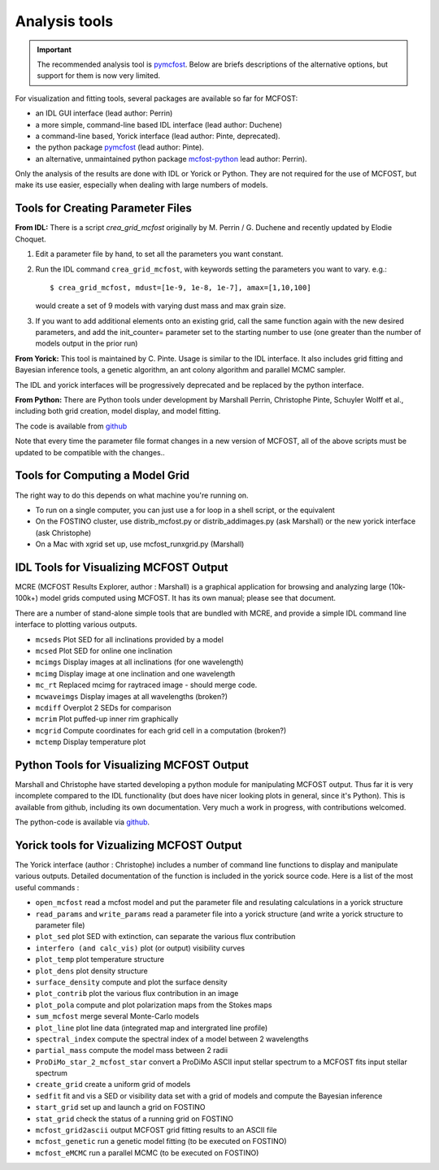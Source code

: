 Analysis tools
==============

.. important:: The recommended analysis tool is `pymcfost <https://github.com/cpinte/pymcfost>`__. Below are briefs descriptions of the alternative options, but support for them is now very limited.

For visualization and fitting tools, several packages are available so far for
MCFOST:

-  an IDL GUI interface (lead author: Perrin)
-  a more simple, command-line based IDL interface (lead author: Duchene)
-  a command-line based, Yorick interface (lead author: Pinte, deprecated).
-  the python package `pymcfost <https://github.com/cpinte/pymcfost>`__ (lead author: Pinte).
-  an alternative, unmaintained python package `mcfost-python <https://github.com/cpinte/pymcfost>`__ lead author: Perrin).

Only the analysis of the results are done with IDL or Yorick or Python.
They are not required for the use of MCFOST, but make its use easier,
especially when dealing with large numbers of models.


Tools for Creating Parameter Files
----------------------------------

**From IDL:** There is a script `crea_grid_mcfost` originally by M.
Perrin / G. Duchene and recently updated by Elodie Choquet.

1. Edit a parameter file by hand, to set all the parameters you want
   constant.

2. Run the IDL command ``crea_grid_mcfost``, with keywords setting the
   parameters you want to vary. e.g.::

     $ crea_grid_mcfost, mdust=[1e-9, 1e-8, 1e-7], amax=[1,10,100]

   would create a set of 9 models with varying dust mass and max
   grain size.

3. If you want to add additional elements onto an existing grid, call
   the same function again with the new desired parameters, and add
   the init_counter= parameter set to the starting number to use
   (one greater than the number of models output in the prior run)

**From Yorick:** This tool is maintained by C. Pinte. Usage is similar
to the IDL interface. It also includes grid fitting and Bayesian
inference tools, a genetic algorithm, an ant colony algorithm and
parallel MCMC sampler.

The IDL and yorick interfaces will be progressively deprecated and be
replaced by the python interface.

**From Python:** There are Python tools under development by Marshall
Perrin, Christophe Pinte, Schuyler Wolff et al., including both grid
creation, model display, and model fitting.

The code is available from `github <https://github.com/cpinte/mcfost-python>`__

Note that every time the parameter file format changes in a new version
of MCFOST, all of the above scripts must be updated to be compatible
with the changes..

Tools for Computing a Model Grid
--------------------------------

The right way to do this depends on what machine you're running on.

-  To run on a single computer, you can just use a for loop in a shell
   script, or the equivalent

-  On the FOSTINO cluster, use distrib_mcfost.py or
   distrib_addimages.py (ask Marshall) or the new yorick interface
   (ask Christophe)

-  On a Mac with xgrid set up, use mcfost_runxgrid.py (Marshall)

IDL Tools for Visualizing MCFOST Output
---------------------------------------

MCRE (MCFOST Results Explorer, author : Marshall) is a graphical
application for browsing and analyzing large (10k-100k+) model grids
computed using MCFOST. It has its own manual; please see that document.

There are a number of stand-alone simple tools that are bundled with
MCRE, and provide a simple IDL command line interface to plotting
various outputs.

-  ``mcseds`` Plot SED for all inclinations provided by a model

-  ``mcsed`` Plot SED for online one inclination

-  ``mcimgs`` Display images at all inclinations (for one wavelength)

-  ``mcimg`` Display image at one inclination and one wavelength

-  ``mc_rt`` Replaced mcimg for raytraced image - should merge code.

-  ``mcwaveimgs`` Display images at all wavelengths (broken?)

-  ``mcdiff`` Overplot 2 SEDs for comparison

-  ``mcrim`` Plot puffed-up inner rim graphically

-  ``mcgrid`` Compute coordinates for each grid cell in a computation
   (broken?)

-  ``mctemp`` Display temperature plot

Python Tools for Visualizing MCFOST Output
------------------------------------------

Marshall and Christophe have started developing a python module for
manipulating MCFOST output. Thus far it is very incomplete compared to
the IDL functionality (but does have nicer looking plots in general,
since it's Python). This is available from github, including its own
documentation. Very much a work in progress, with contributions
welcomed.

The python-code is available via `github <https://github.com/cpinte/mcfost-python>`__.

Yorick tools for Vizualizing MCFOST Output
------------------------------------------

The Yorick interface (author : Christophe) includes a number of command
line functions to display and manipulate various outputs. Detailed
documentation of the function is included in the yorick source code.
Here is a list of the most useful commands :

-  ``open_mcfost`` read a mcfost model and put the parameter file and
   resulating calculations in a yorick structure

-  ``read_params`` and ``write_params`` read a parameter file into a
   yorick structure (and write a yorick structure to parameter file)

-  ``plot_sed`` plot SED with extinction, can separate the various flux
   contribution

-  ``interfero (and calc_vis)`` plot (or output) visibility curves

-  ``plot_temp`` plot temperature structure

-  ``plot_dens`` plot density structure

-  ``surface_density`` compute and plot the surface density

-  ``plot_contrib`` plot the various flux contribution in an image

-  ``plot_pola`` compute and plot polarization maps from the Stokes
   maps

-  ``sum_mcfost`` merge several Monte-Carlo models

-  ``plot_line`` plot line data (integrated map and intergrated line
   profile)

-  ``spectral_index`` compute the spectral index of a model between 2
   wavelengths

-  ``partial_mass`` compute the model mass between 2 radii

-  ``ProDiMo_star_2_mcfost_star`` convert a ProDiMo ASCII input
   stellar spectrum to a MCFOST fits input stellar spectrum

-  ``create_grid`` create a uniform grid of models

-  ``sedfit`` fit and vis a SED or visibility data set with a grid of
   models and compute the Bayesian inference

-  ``start_grid`` set up and launch a grid on FOSTINO

-  ``stat_grid`` check the status of a running grid on FOSTINO

-  ``mcfost_grid2ascii`` output MCFOST grid fitting results to an ASCII
   file

-  ``mcfost_genetic`` run a genetic model fitting (to be executed on
   FOSTINO)

-  ``mcfost_eMCMC`` run a parallel MCMC (to be executed on FOSTINO)
